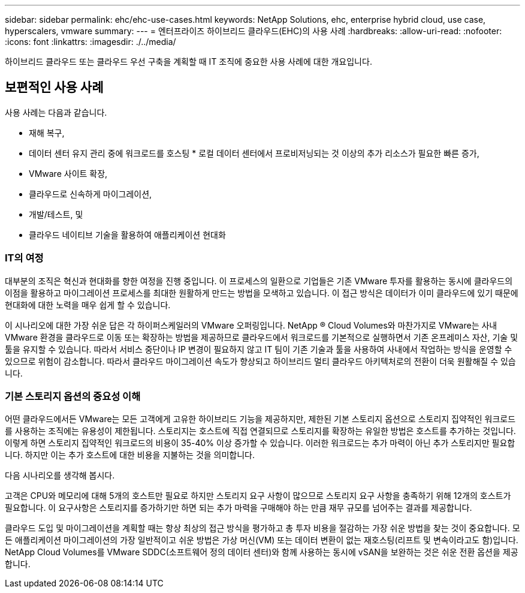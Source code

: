 ---
sidebar: sidebar 
permalink: ehc/ehc-use-cases.html 
keywords: NetApp Solutions, ehc, enterprise hybrid cloud, use case, hyperscalers, vmware 
summary:  
---
= 엔터프라이즈 하이브리드 클라우드(EHC)의 사용 사례
:hardbreaks:
:allow-uri-read: 
:nofooter: 
:icons: font
:linkattrs: 
:imagesdir: ./../media/


[role="lead"]
하이브리드 클라우드 또는 클라우드 우선 구축을 계획할 때 IT 조직에 중요한 사용 사례에 대한 개요입니다.



== 보편적인 사용 사례

사용 사례는 다음과 같습니다.

* 재해 복구,
* 데이터 센터 유지 관리 중에 워크로드를 호스팅 * 로컬 데이터 센터에서 프로비저닝되는 것 이상의 추가 리소스가 필요한 빠른 증가,
* VMware 사이트 확장,
* 클라우드로 신속하게 마이그레이션,
* 개발/테스트, 및
* 클라우드 네이티브 기술을 활용하여 애플리케이션 현대화




=== IT의 여정

대부분의 조직은 혁신과 현대화를 향한 여정을 진행 중입니다. 이 프로세스의 일환으로 기업들은 기존 VMware 투자를 활용하는 동시에 클라우드의 이점을 활용하고 마이그레이션 프로세스를 최대한 원활하게 만드는 방법을 모색하고 있습니다. 이 접근 방식은 데이터가 이미 클라우드에 있기 때문에 현대화에 대한 노력을 매우 쉽게 할 수 있습니다.

이 시나리오에 대한 가장 쉬운 답은 각 하이퍼스케일러의 VMware 오퍼링입니다. NetApp ® Cloud Volumes와 마찬가지로 VMware는 사내 VMware 환경을 클라우드로 이동 또는 확장하는 방법을 제공하므로 클라우드에서 워크로드를 기본적으로 실행하면서 기존 온프레미스 자산, 기술 및 툴을 유지할 수 있습니다. 따라서 서비스 중단이나 IP 변경이 필요하지 않고 IT 팀이 기존 기술과 툴을 사용하여 사내에서 작업하는 방식을 운영할 수 있으므로 위험이 감소합니다. 따라서 클라우드 마이그레이션 속도가 향상되고 하이브리드 멀티 클라우드 아키텍처로의 전환이 더욱 원활해질 수 있습니다.



=== 기본 스토리지 옵션의 중요성 이해

어떤 클라우드에서든 VMware는 모든 고객에게 고유한 하이브리드 기능을 제공하지만, 제한된 기본 스토리지 옵션으로 스토리지 집약적인 워크로드를 사용하는 조직에는 유용성이 제한됩니다. 스토리지는 호스트에 직접 연결되므로 스토리지를 확장하는 유일한 방법은 호스트를 추가하는 것입니다. 이렇게 하면 스토리지 집약적인 워크로드의 비용이 35-40% 이상 증가할 수 있습니다. 이러한 워크로드는 추가 마력이 아닌 추가 스토리지만 필요합니다. 하지만 이는 추가 호스트에 대한 비용을 지불하는 것을 의미합니다.

다음 시나리오를 생각해 봅시다.

고객은 CPU와 메모리에 대해 5개의 호스트만 필요로 하지만 스토리지 요구 사항이 많으므로 스토리지 요구 사항을 충족하기 위해 12개의 호스트가 필요합니다. 이 요구사항은 스토리지를 증가하기만 하면 되는 추가 마력을 구매해야 하는 만큼 재무 규모를 넘어주는 결과를 제공합니다.

클라우드 도입 및 마이그레이션을 계획할 때는 항상 최상의 접근 방식을 평가하고 총 투자 비용을 절감하는 가장 쉬운 방법을 찾는 것이 중요합니다. 모든 애플리케이션 마이그레이션의 가장 일반적이고 쉬운 방법은 가상 머신(VM) 또는 데이터 변환이 없는 재호스팅(리프트 및 변속이라고도 함)입니다. NetApp Cloud Volumes를 VMware SDDC(소프트웨어 정의 데이터 센터)와 함께 사용하는 동시에 vSAN을 보완하는 것은 쉬운 전환 옵션을 제공합니다.
